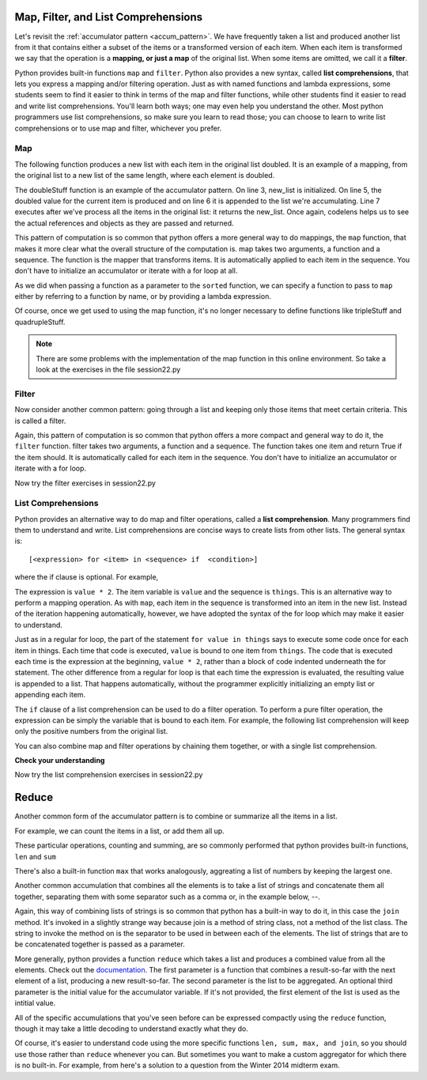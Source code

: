 .. Copyright (C)  Paul Resnick, Brad Miller, David Ranum, Jeffrey Elkner, Peter Wentworth, Allen B. Downey, Chris
    Meyers, and Dario Mitchell.  Permission is granted to copy, distribute
    and/or modify this document under the terms of the GNU Free Documentation
    License, Version 1.3 or any later version published by the Free Software
    Foundation; with Invariant Sections being Forward, Prefaces, and
    Contributor List, no Front-Cover Texts, and no Back-Cover Texts.  A copy of
    the license is included in the section entitled "GNU Free Documentation
    License".
    
..  shortname:: Accumulation Revisited
..  description:: Lists comprehensions, dictionary comprehensions, map, filter, and reduce
    
.. index:: list comprehension, dictionary comprehension, map, filter    

.. _listcomp_chap:

.. qnum::
   :prefix: listcomp-
   :start: 1

Map, Filter, and List Comprehensions
====================================

Let's revisit the :ref:`accumulator pattern <accum_pattern>`. We have frequently taken a list and produced another list from it that contains either a subset of the items or a transformed version of each item. When each item is transformed we say that the operation is a **mapping, or just a map** of the original list. When some items are omitted, we call it a **filter**. 

Python provides built-in functions ``map`` and ``filter``. Python also provides a new syntax, called **list comprehensions**, that lets you express a mapping and/or filtering operation. Just as with named functions and lambda expressions, some students seem to find it easier to think in terms of the map and filter functions, while other students find it easier to read and write list comprehensions. You'll learn both ways; one may even help you understand the other. Most python programmers use list comprehensions, so make sure you learn to read those; you can choose to learn to write list comprehensions or to use map and filter, whichever you prefer.   

Map
---

The following function produces a new list with each item in the original list doubled. It is an example of a mapping, from the original list to a new list of the same length, where each element is doubled.

.. activecode:: listcomp_1
    
    def doubleStuff(a_list):
        """ Return a new list in which contains doubles of the elements in a_list. """
        new_list = []
        for value in a_list:
            new_elem = 2 * value
            new_list.append(new_elem)
        return new_list
    
    things = [2, 5, 9]
    print(things)
    things = doubleStuff(things)
    print(things)

The doubleStuff function is an example of the accumulator pattern. On line 3, new_list is initialized. On line 5, the doubled value for the current item is produced and on line 6 it is appended to the list we're accumulating. Line 7 executes after we've process all the items in the original list: it returns the new_list. Once again, codelens helps us to see the actual references and objects as they are passed and returned.

.. codelens:: listcomp_2

    def doubleStuff(a_list):
        """ Return a new list in which contains doubles of the elements in a_list. """
        new_list = []
        for value in a_list:
            new_elem = 2 * value
            new_list.append(new_elem)
        return new_list

    things = [2, 5, 9]
    things = doubleStuff(things)

This pattern of computation is so common that python offers a more general way to do mappings, the ``map`` function, that makes it more clear what the overall structure of the computation is. map takes two arguments, a function and a sequence. The function is the mapper that transforms items. It is automatically applied to each item in the sequence. You don't have to initialize an accumulator or iterate with a for loop at all.

As we did when passing a function as a parameter to the ``sorted`` function, we can specify a function to pass to ``map`` either by referring to a function by name, or by providing a lambda expression.

.. activecode:: listcomp_3

   def triple(value):
      return 3*value
      
   def tripleStuff(a_list):
      new_list = map(triple, a_list)
      return new_list

   def quadrupleStuff(a_list):
      new_list = map(lambda value: 4*value, a_list)
      return new_list      
      
   things = [2, 5, 9]
   things3 = tripleStuff(things)
   print things3
   things4 = quadrupleStuff(things)
   print things4

Of course, once we get used to using the map function, it's no longer necessary to define functions like tripleStuff and quadrupleStuff.

.. activecode:: listcomp_4

   things = [2, 5, 9]
   
   things4 = map(lambda value: 4*value, things)
   print things4
   
   # or all on one line
   print map(lambda value: 5*value, [1, 2, 3])

.. note::

   There are some problems with the implementation of the map function in this online environment. So take a look at the exercises in the file session22.py

   
Filter
------

Now consider another common pattern: going through a list and keeping only those items that meet certain criteria. This is called a filter.

.. activecode:: listcomp_5

   def keep_evens(nums):
      new_list = []
      for num in nums:
         if num % 2 == 0:
            new_list.append(num)
      return new_list
      
   print keep_evens([3, 4, 6, 7, 0, 1])

Again, this pattern of computation is so common that python offers a more compact and general way to do it, the ``filter`` function. filter takes two arguments, a function and a sequence. The function takes one item and return True if the item should. It is automatically called for each item in the sequence. You don't have to initialize an accumulator or iterate with a for loop.

.. activecode:: listcomp_6

   def keep_odds(nums):
      new_list = filter(lambda num: num % 2 == 1, nums)
      return new_list
      
   print keep_odds([3, 4, 6, 7, 0, 1])

Now try the filter exercises in session22.py

List Comprehensions
-------------------

Python provides an alternative way to do map and filter operations, called a **list comprehension**.  Many programmers find them to understand and write. List comprehensions are concise ways to create lists from other lists.  The general syntax is::

   [<expression> for <item> in <sequence> if  <condition>]

where the if clause is optional.  For example,

.. activecode:: listcomp_7

    things = [2, 5, 9]

    yourlist = [value * 2 for value in things]

    print(yourlist)

The expression is ``value * 2``. The item variable is ``value`` and the sequence is ``things``. This is an alternative way to perform a mapping operation. As with ``map``, each item in the sequence is transformed into an item in the new list. Instead of the iteration happening automatically, however, we have adopted the syntax of the for loop which may make it easier to understand. 

Just as in a regular for loop, the part of the statement ``for value in things`` says to execute some code once for each item in things. Each time that code is executed, ``value`` is bound to one item from ``things``. The code that is executed each time is the expression at the beginning, ``value * 2``, rather than a block of code indented underneath the for statement. The other difference from a regular for loop is that each time the expression is evaluated, the resulting value is appended to a list. That happens automatically, without the programmer explicitly initializing an empty list or appending each item.

The ``if`` clause of a list comprehension can be used to do a filter operation. To perform a pure filter operation, the expression can be simply the variable that is bound to each item. For example, the following list comprehension will keep only the positive numbers from the original list.

.. activecode:: listcomp_8

   def keep_evens(nums):
      new_list = [num for num in nums if num % 2 == 0]
      return new_list
      
   print keep_evens([3, 4, 6, 7, 0, 1])

You can also combine map and filter operations by chaining them together, or with a single list comprehension.

.. activecode:: listcomp_9

   things = [3, 4, 6, 7, 0, 1
   #chaining together filter and map:
   # first, filter to keep only the even numbers
   # double each of them
   print map(lambda x: x*2, filter(lambda y: y % 2 == 0, things))
   
   # equivalent version using list comprehension
   print [x*2 for x in things if x % 2 == 0]


**Check your understanding**

.. mchoicemf:: test_question9_20_1
   :answer_a: [4,2,8,6,5]
   :answer_b: [8,4,16,12,10]
   :answer_c: 10
   :answer_d: [10].
   :correct: d
   :feedback_a: Items from alist are doubled before being placed in blist.
   :feedback_b: Not all the items in alist are to be included in blist.  Look at the if clause.
   :feedback_c: The result needs to be a list.
   :feedback_d: Yes, 5 is the only odd number in alist.  It is doubled before being placed in blist.
   
   What is printed by the following statements?
   
   .. code-block:: python

     alist = [4,2,8,6,5]
     blist = [num*2 for num in alist if num%2==1]
     print(blist)

Now try the list comprehension exercises in session22.py

Reduce
======

Another common form of the accumulator pattern is to combine or summarize all the items in a list. 

For example, we can count the items in a list, or add them all up.

.. activecode:: listcomp_10

   nums = [3, 4, 6, 7, 0, 1]
   
   count = 0
   for num in nums:
      count = count + 1
   print count
   
   total = 0
   for num in nums:
      total = total + num
   print total
   
These particular operations, counting and summing, are so commonly performed that python provides built-in functions, ``len`` and ``sum``

.. activecode:: listcomp_11

   nums = [3, 4, 6, 7, 0, 1]

   print len(nums)
   print sum(nums)
 
There's also a built-in function ``max`` that works analogously, aggreating a list of numbers by keeping the largest one.
  
Another common accumulation that combines all the elements is to take a list of strings and concatenate them all together, separating them with some separator such as a comma or, in the example below, --.

.. activecode:: listcomp_12

   strings = ["Hello", "hi", "bye", "wonderful"]
   
   result = strings[0]
   for s in strings[1:]:
      result = result + "--" + s
   print result
   
Again, this way of combining lists of strings is so common that python has a built-in way to do it, in this case the ``join`` method. It's invoked in a slightly strange way because join is a method of string class, not a method of the list class. The string to invoke the method on is the separator to be used in between each of the elements. The list of strings that are to be concatenated together is passed as a parameter.

.. activecode:: listcomp_13

   strings = ["Hello", "hi", "bye", "wonderful"]
   
   print "--".join(strings)
   print ", ".join(strings)
   
More generally, python provides a function ``reduce`` which takes a list and produces a combined value from all the elements. Check out the `documentation <http://docs.python.org/2.7/library/functions.html#reduce>`_. The first parameter is a function that combines a result-so-far with the next element of a list, producing a new result-so-far. The second parameter is the list to be aggregated. An optional third parameter is the initial value for the accumulator variable. If it's not provided, the first element of the list is used as the intitial value.

All of the specific accumulations that you've seen before can be expressed compactly using the ``reduce`` function, though it may take a little decoding to understand exactly what they do.

.. activecode:: listcomp_14

   nums = [3, 4, 6, -7, 0, 1]
   
   # count them; len
   print reduce(lambda x, y: x +1, nums, 0)
   
   # add them up; sum
   print reduce(lambda x, y: x + y, nums)
   
   # find the largest; max
   def greater(x, y):
      if x > y:
         return x
      else:
         return y
   print reduce(greater, nums)
   
   
   strings = ["Hello", "hi", "bye", "wonderful"]
   # join the strings into one big string
   print reduce(lambda x, y: x + "--" + y, strings)   
   
Of course, it's easier to understand code using the more specific functions ``len, sum, max, and join``, so you should use those rather than ``reduce`` whenever you can. But sometimes you want to make a custom aggregator for which there is no built-in. For example, from here's a solution to a question from the Winter 2014 midterm exam.

.. activecode:: listcomp_15

   # manual accumulation         
   def maxabs(nums):
      best_so_far = nums[0]
      for num in nums:
        if abs(num) > abs(best_so_far):
           best_so_far = num
      return best_so_far
   
   # alternative using reduce
   # find the max absolute value
   def greater_abs(x, y):
       if abs(x) > abs(y):
           return x
       else:
           return y
   
   def maxabs2(nums):
     return reduce(greater_abs, nums)
   
   nums = [3, 4, 6, -7, 0, 1]
   print maxabs(nums)
   print maxabs2(nums)


